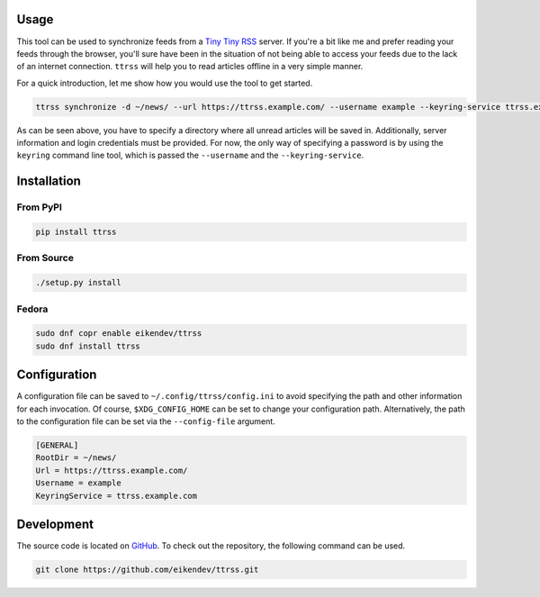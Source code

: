 .. image:: https://img.shields.io/travis/eikendev/ttrss/master
    :alt: Build status
    :target: https://travis-ci.org/github/eikendev/ttrss/builds/

.. image:: https://img.shields.io/pypi/status/ttrss
    :alt: Development status
    :target: https://pypi.org/project/ttrss/

.. image:: https://img.shields.io/pypi/l/ttrss
    :alt: License
    :target: https://pypi.org/project/ttrss/

.. image:: https://img.shields.io/pypi/pyversions/ttrss
    :alt: Python version
    :target: https://pypi.org/project/ttrss/

.. image:: https://img.shields.io/pypi/v/ttrss
    :alt: Version
    :target: https://pypi.org/project/ttrss/

.. image:: https://img.shields.io/pypi/dm/ttrss
    :alt: Downloads
    :target: https://pypi.org/project/ttrss/

Usage
=====

This tool can be used to synchronize feeds from a `Tiny Tiny RSS <https://tt-rss.org/>`_ server.
If you're a bit like me and prefer reading your feeds through the browser, you'll sure have been in the situation of not being able to access your feeds due to the lack of an internet connection.
``ttrss`` will help you to read articles offline in a very simple manner.

For a quick introduction, let me show how you would use the tool to get started.

.. code:: bash

    ttrss synchronize -d ~/news/ --url https://ttrss.example.com/ --username example --keyring-service ttrss.example.com

As can be seen above, you have to specify a directory where all unread articles will be saved in.
Additionally, server information and login credentials must be provided.
For now, the only way of specifying a password is by using the ``keyring`` command line tool, which is passed the ``--username`` and the ``--keyring-service``.

Installation
============

From PyPI
---------

.. code:: bash

    pip install ttrss

From Source
-----------

.. code:: bash

    ./setup.py install

Fedora
------

.. code:: bash

    sudo dnf copr enable eikendev/ttrss
    sudo dnf install ttrss

Configuration
=============

A configuration file can be saved to ``~/.config/ttrss/config.ini`` to avoid specifying the path and other information for each invocation.
Of course, ``$XDG_CONFIG_HOME`` can be set to change your configuration path.
Alternatively, the path to the configuration file can be set via the ``--config-file`` argument.

.. code:: ini

    [GENERAL]
    RootDir = ~/news/
    Url = https://ttrss.example.com/
    Username = example
    KeyringService = ttrss.example.com

Development
===========

The source code is located on `GitHub <https://github.com/eikendev/ttrss>`_.
To check out the repository, the following command can be used.

.. code:: bash

    git clone https://github.com/eikendev/ttrss.git
